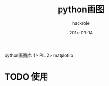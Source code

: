 #+Author: hackrole
#+Email: daipeng123456@gmail.com
#+Date: 2014-03-14
#+Title: python画图

python画图库:
1> PIL
2> matplotlib


* TODO 使用
